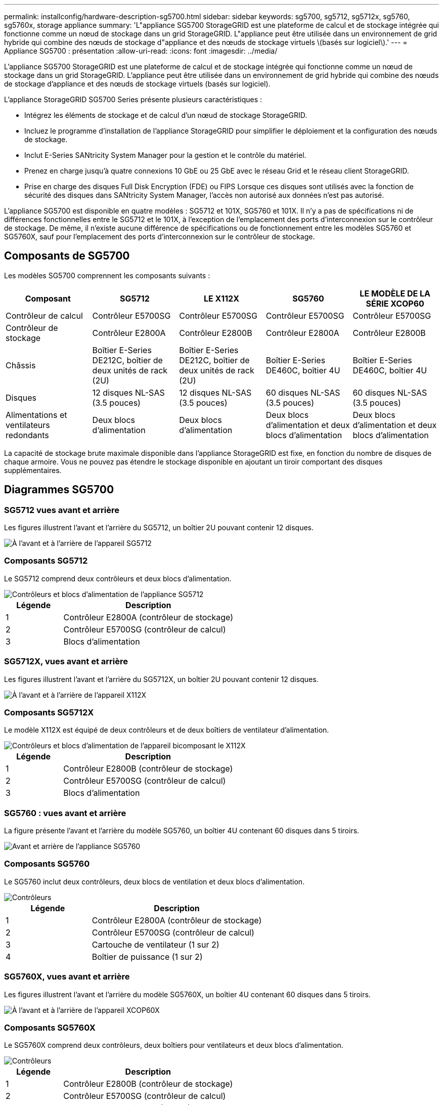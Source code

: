 ---
permalink: installconfig/hardware-description-sg5700.html 
sidebar: sidebar 
keywords: sg5700, sg5712, sg5712x, sg5760, sg5760x, storage appliance 
summary: 'L"appliance SG5700 StorageGRID est une plateforme de calcul et de stockage intégrée qui fonctionne comme un nœud de stockage dans un grid StorageGRID. L"appliance peut être utilisée dans un environnement de grid hybride qui combine des nœuds de stockage d"appliance et des nœuds de stockage virtuels \(basés sur logiciel\).' 
---
= Appliance SG5700 : présentation
:allow-uri-read: 
:icons: font
:imagesdir: ../media/


[role="lead"]
L'appliance SG5700 StorageGRID est une plateforme de calcul et de stockage intégrée qui fonctionne comme un nœud de stockage dans un grid StorageGRID. L'appliance peut être utilisée dans un environnement de grid hybride qui combine des nœuds de stockage d'appliance et des nœuds de stockage virtuels (basés sur logiciel).

L'appliance StorageGRID SG5700 Series présente plusieurs caractéristiques :

* Intégrez les éléments de stockage et de calcul d'un nœud de stockage StorageGRID.
* Incluez le programme d'installation de l'appliance StorageGRID pour simplifier le déploiement et la configuration des nœuds de stockage.
* Inclut E-Series SANtricity System Manager pour la gestion et le contrôle du matériel.
* Prenez en charge jusqu'à quatre connexions 10 GbE ou 25 GbE avec le réseau Grid et le réseau client StorageGRID.
* Prise en charge des disques Full Disk Encryption (FDE) ou FIPS Lorsque ces disques sont utilisés avec la fonction de sécurité des disques dans SANtricity System Manager, l'accès non autorisé aux données n'est pas autorisé.


L'appliance SG5700 est disponible en quatre modèles : SG5712 et 101X, SG5760 et 101X. Il n'y a pas de spécifications ni de différences fonctionnelles entre le SG5712 et le 101X, à l'exception de l'emplacement des ports d'interconnexion sur le contrôleur de stockage. De même, il n'existe aucune différence de spécifications ou de fonctionnement entre les modèles SG5760 et SG5760X, sauf pour l'emplacement des ports d'interconnexion sur le contrôleur de stockage.



== Composants de SG5700

Les modèles SG5700 comprennent les composants suivants :

[cols="1a,1a,1a,1a,1a"]
|===
| Composant | SG5712 | LE X112X | SG5760 | LE MODÈLE DE LA SÉRIE XCOP60 


 a| 
Contrôleur de calcul
 a| 
Contrôleur E5700SG
 a| 
Contrôleur E5700SG
 a| 
Contrôleur E5700SG
 a| 
Contrôleur E5700SG



 a| 
Contrôleur de stockage
 a| 
Contrôleur E2800A
 a| 
Contrôleur E2800B
 a| 
Contrôleur E2800A
 a| 
Contrôleur E2800B



 a| 
Châssis
 a| 
Boîtier E-Series DE212C, boîtier de deux unités de rack (2U)
 a| 
Boîtier E-Series DE212C, boîtier de deux unités de rack (2U)
 a| 
Boîtier E-Series DE460C, boîtier 4U
 a| 
Boîtier E-Series DE460C, boîtier 4U



 a| 
Disques
 a| 
12 disques NL-SAS (3.5 pouces)
 a| 
12 disques NL-SAS (3.5 pouces)
 a| 
60 disques NL-SAS (3.5 pouces)
 a| 
60 disques NL-SAS (3.5 pouces)



 a| 
Alimentations et ventilateurs redondants
 a| 
Deux blocs d'alimentation
 a| 
Deux blocs d'alimentation
 a| 
Deux blocs d'alimentation et deux blocs d'alimentation
 a| 
Deux blocs d'alimentation et deux blocs d'alimentation

|===
La capacité de stockage brute maximale disponible dans l'appliance StorageGRID est fixe, en fonction du nombre de disques de chaque armoire. Vous ne pouvez pas étendre le stockage disponible en ajoutant un tiroir comportant des disques supplémentaires.



== Diagrammes SG5700



=== SG5712 vues avant et arrière

Les figures illustrent l'avant et l'arrière du SG5712, un boîtier 2U pouvant contenir 12 disques.

image::../media/sg5712_front_and_back_views.gif[À l'avant et à l'arrière de l'appareil SG5712]



=== Composants SG5712

Le SG5712 comprend deux contrôleurs et deux blocs d'alimentation.

image::../media/sg5712_with_callouts.gif[Contrôleurs et blocs d'alimentation de l'appliance SG5712]

[cols="1a,3a"]
|===
| Légende | Description 


 a| 
1
 a| 
Contrôleur E2800A (contrôleur de stockage)



 a| 
2
 a| 
Contrôleur E5700SG (contrôleur de calcul)



 a| 
3
 a| 
Blocs d'alimentation

|===


=== SG5712X, vues avant et arrière

Les figures illustrent l'avant et l'arrière du SG5712X, un boîtier 2U pouvant contenir 12 disques.

image::../media/sg5712x_front_and_back_views.gif[À l'avant et à l'arrière de l'appareil X112X]



=== Composants SG5712X

Le modèle X112X est équipé de deux contrôleurs et de deux boîtiers de ventilateur d'alimentation.

image::../media/sg5712x_with_callouts.gif[Contrôleurs et blocs d'alimentation de l'appareil bicomposant le X112X]

[cols="1a,3a"]
|===
| Légende | Description 


 a| 
1
 a| 
Contrôleur E2800B (contrôleur de stockage)



 a| 
2
 a| 
Contrôleur E5700SG (contrôleur de calcul)



 a| 
3
 a| 
Blocs d'alimentation

|===


=== SG5760 : vues avant et arrière

La figure présente l'avant et l'arrière du modèle SG5760, un boîtier 4U contenant 60 disques dans 5 tiroirs.

image::../media/sg5760_front_and_back_views.gif[Avant et arrière de l'appliance SG5760]



=== Composants SG5760

Le SG5760 inclut deux contrôleurs, deux blocs de ventilation et deux blocs d'alimentation.

image::../media/sg5760_with_callouts.gif[Contrôleurs,fan canisters,and power canisters in SG5760 appliance]

[cols="1a,2a"]
|===
| Légende | Description 


 a| 
1
 a| 
Contrôleur E2800A (contrôleur de stockage)



 a| 
2
 a| 
Contrôleur E5700SG (contrôleur de calcul)



 a| 
3
 a| 
Cartouche de ventilateur (1 sur 2)



 a| 
4
 a| 
Boîtier de puissance (1 sur 2)

|===


=== SG5760X, vues avant et arrière

Les figures illustrent l'avant et l'arrière du modèle SG5760X, un boîtier 4U contenant 60 disques dans 5 tiroirs.

image::../media/sg5760x_front_and_back_views.gif[À l'avant et à l'arrière de l'appareil XCOP60X]



=== Composants SG5760X

Le SG5760X comprend deux contrôleurs, deux boîtiers pour ventilateurs et deux blocs d'alimentation.

image::../media/sg5760x_with_callouts.gif[Contrôleurs,fan canisters,and power canisters in SG5760X appliance]

[cols="1a,3a"]
|===
| Légende | Description 


 a| 
1
 a| 
Contrôleur E2800B (contrôleur de stockage)



 a| 
2
 a| 
Contrôleur E5700SG (contrôleur de calcul)



 a| 
3
 a| 
Cartouche de ventilateur (1 sur 2)



 a| 
4
 a| 
Boîtier de puissance (1 sur 2)

|===
.Informations associées
http://["Site de documentation sur les systèmes NetApp E-Series"^]
